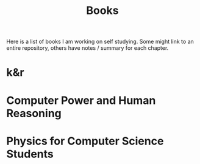 #+title: Books
#+options: num:nil toc:nil
Here is a list of books I am working on self studying. Some might link to an
entire repository, others have notes / summary for each chapter.
* k&r
* Computer Power and Human Reasoning
* Physics for Computer Science Students
